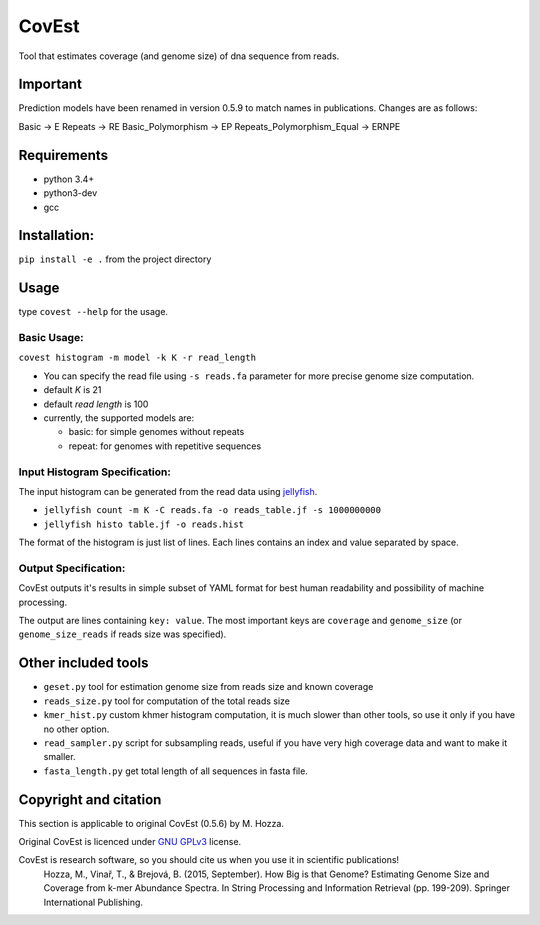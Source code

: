 CovEst
======

Tool that estimates coverage (and genome size) of dna sequence from
reads.

.. image:: https://badge.fury.io/py/covest.svg
    :target: https://badge.fury.io/py/covest
.. image:: https://travis-ci.org/mhozza/covest.svg?branch=master
    :target: https://travis-ci.org/mhozza/covest

Important
---------

Prediction models have been renamed in version 0.5.9 to match names in publications.
Changes are as follows:

Basic -> E
Repeats -> RE
Basic_Polymorphism -> EP
Repeats_Polymorphism_Equal -> ERNPE

Requirements
------------
- python 3.4+
- python3-dev
- gcc

Installation:
------------
``pip install -e .`` from the project directory

Usage
-----

type ``covest --help`` for the usage.

Basic Usage:
~~~~~~~~~~~~
``covest histogram -m model -k K -r read_length``

-  You can specify the read file using ``-s reads.fa`` parameter for more precise genome size computation.
-  default *K* is 21
-  default *read length* is 100
-  currently, the supported models are:

   -  basic: for simple genomes without repeats
   -  repeat: for genomes with repetitive sequences

Input Histogram Specification:
~~~~~~~~~~~~~~~~~~~~~~~~~~~~~~
The input histogram can be generated from the read data using `jellyfish <http://www.cbcb.umd.edu/software/jellyfish/>`__.

-  ``jellyfish count -m K -C reads.fa -o reads_table.jf -s 1000000000``
-  ``jellyfish histo table.jf -o reads.hist``

The format of the histogram is just list of lines. Each lines contains an index and value separated by space.

Output Specification:
~~~~~~~~~~~~~~~~~~~~~
CovEst outputs it's results in simple subset of YAML format for best human readability and possibility of machine processing.

The output are lines containing ``key: value``. The most important keys are ``coverage`` and ``genome_size`` (or ``genome_size_reads`` if reads size was specified).

Other included tools
--------------------

-  ``geset.py`` tool for estimation genome size from reads size and known
   coverage
-  ``reads_size.py`` tool for computation of the total reads size
-  ``kmer_hist.py`` custom khmer histogram computation, it is much slower than other tools, so use it only if you have no other option.
-  ``read_sampler.py`` script for subsampling reads, useful if you have very high coverage data and want to make it smaller.
-  ``fasta_length.py`` get total length of all sequences in fasta file.

Copyright and citation
----------------------
This section is applicable to original CovEst (0.5.6) by M. Hozza.

Original CovEst is licenced under `GNU GPLv3 <http://www.gnu.org/licenses/gpl-3.0.en.html>`__ license.

CovEst is research software, so you should cite us when you use it in scientific publications!
   Hozza, M., Vinař, T., & Brejová, B. (2015, September). How Big is that Genome? Estimating Genome Size and Coverage from k-mer Abundance Spectra. In String Processing and Information Retrieval (pp. 199-209). Springer International Publishing.
